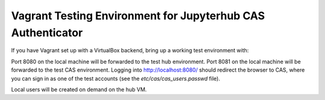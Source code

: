 ============================================================
Vagrant Testing Environment for Jupyterhub CAS Authenticator
============================================================

If you have Vagrant set up with a VirtualBox backend, bring up a working
test environment with:

.. code::shell

    $ vagrant up

Port 8080 on the local machine will be forwarded to the test hub environment.
Port 8081 on the local machine will be forwarded to the test CAS environment.
Logging into http://localhost:8080/ should redirect the browser to CAS, where
you can sign in as one of the test accounts (see the `etc/cas/cas_users.passwd`
file).

Local users will be created on demand on the hub VM.


